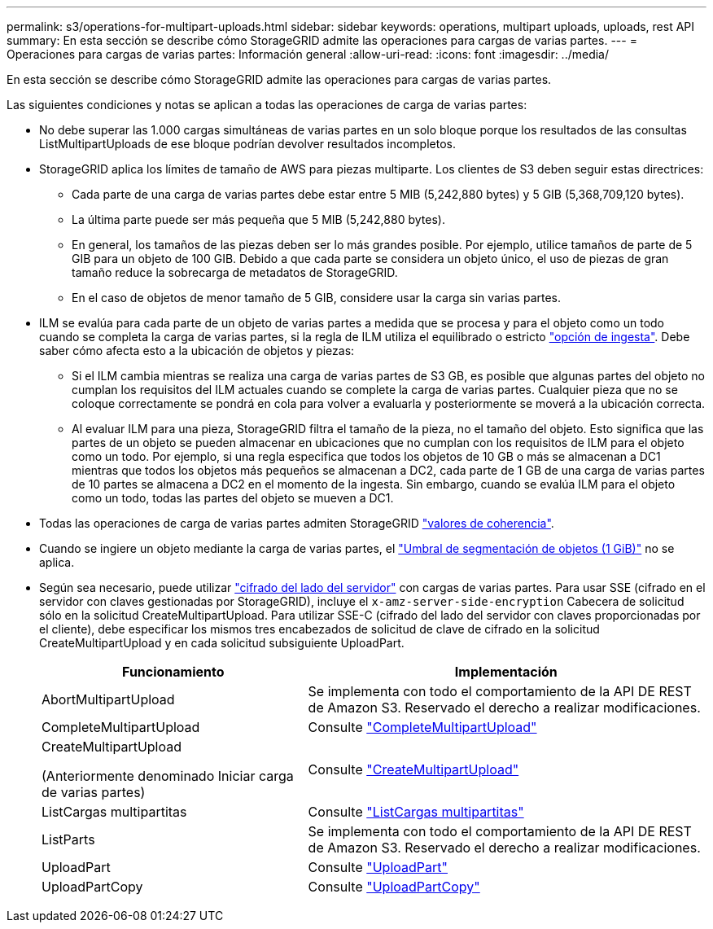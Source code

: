 ---
permalink: s3/operations-for-multipart-uploads.html 
sidebar: sidebar 
keywords: operations, multipart uploads, uploads, rest API 
summary: En esta sección se describe cómo StorageGRID admite las operaciones para cargas de varias partes. 
---
= Operaciones para cargas de varias partes: Información general
:allow-uri-read: 
:icons: font
:imagesdir: ../media/


[role="lead"]
En esta sección se describe cómo StorageGRID admite las operaciones para cargas de varias partes.

Las siguientes condiciones y notas se aplican a todas las operaciones de carga de varias partes:

* No debe superar las 1.000 cargas simultáneas de varias partes en un solo bloque porque los resultados de las consultas ListMultipartUploads de ese bloque podrían devolver resultados incompletos.
* StorageGRID aplica los límites de tamaño de AWS para piezas multiparte. Los clientes de S3 deben seguir estas directrices:
+
** Cada parte de una carga de varias partes debe estar entre 5 MIB (5,242,880 bytes) y 5 GIB (5,368,709,120 bytes).
** La última parte puede ser más pequeña que 5 MIB (5,242,880 bytes).
** En general, los tamaños de las piezas deben ser lo más grandes posible. Por ejemplo, utilice tamaños de parte de 5 GIB para un objeto de 100 GIB. Debido a que cada parte se considera un objeto único, el uso de piezas de gran tamaño reduce la sobrecarga de metadatos de StorageGRID.
** En el caso de objetos de menor tamaño de 5 GIB, considere usar la carga sin varias partes.


* ILM se evalúa para cada parte de un objeto de varias partes a medida que se procesa y para el objeto como un todo cuando se completa la carga de varias partes, si la regla de ILM utiliza el equilibrado o estricto link:../ilm/data-protection-options-for-ingest.html["opción de ingesta"]. Debe saber cómo afecta esto a la ubicación de objetos y piezas:
+
** Si el ILM cambia mientras se realiza una carga de varias partes de S3 GB, es posible que algunas partes del objeto no cumplan los requisitos del ILM actuales cuando se complete la carga de varias partes. Cualquier pieza que no se coloque correctamente se pondrá en cola para volver a evaluarla y posteriormente se moverá a la ubicación correcta.
** Al evaluar ILM para una pieza, StorageGRID filtra el tamaño de la pieza, no el tamaño del objeto. Esto significa que las partes de un objeto se pueden almacenar en ubicaciones que no cumplan con los requisitos de ILM para el objeto como un todo. Por ejemplo, si una regla especifica que todos los objetos de 10 GB o más se almacenan a DC1 mientras que todos los objetos más pequeños se almacenan a DC2, cada parte de 1 GB de una carga de varias partes de 10 partes se almacena a DC2 en el momento de la ingesta. Sin embargo, cuando se evalúa ILM para el objeto como un todo, todas las partes del objeto se mueven a DC1.


* Todas las operaciones de carga de varias partes admiten StorageGRID link:consistency-controls.html["valores de coherencia"].
* Cuando se ingiere un objeto mediante la carga de varias partes, el link:../admin/what-object-segmentation-is.html["Umbral de segmentación de objetos (1 GiB)"] no se aplica.
* Según sea necesario, puede utilizar link:using-server-side-encryption.html["cifrado del lado del servidor"] con cargas de varias partes. Para usar SSE (cifrado en el servidor con claves gestionadas por StorageGRID), incluye el `x-amz-server-side-encryption` Cabecera de solicitud sólo en la solicitud CreateMultipartUpload. Para utilizar SSE-C (cifrado del lado del servidor con claves proporcionadas por el cliente), debe especificar los mismos tres encabezados de solicitud de clave de cifrado en la solicitud CreateMultipartUpload y en cada solicitud subsiguiente UploadPart.
+
[cols="2a,3a"]
|===
| Funcionamiento | Implementación 


 a| 
AbortMultipartUpload
 a| 
Se implementa con todo el comportamiento de la API DE REST de Amazon S3. Reservado el derecho a realizar modificaciones.



 a| 
CompleteMultipartUpload
 a| 
Consulte link:complete-multipart-upload.html["CompleteMultipartUpload"]



 a| 
CreateMultipartUpload

(Anteriormente denominado Iniciar carga de varias partes)
 a| 
Consulte link:initiate-multipart-upload.html["CreateMultipartUpload"]



 a| 
ListCargas multipartitas
 a| 
Consulte link:list-multipart-uploads.html["ListCargas multipartitas"]



 a| 
ListParts
 a| 
Se implementa con todo el comportamiento de la API DE REST de Amazon S3. Reservado el derecho a realizar modificaciones.



 a| 
UploadPart
 a| 
Consulte link:upload-part.html["UploadPart"]



 a| 
UploadPartCopy
 a| 
Consulte link:upload-part-copy.html["UploadPartCopy"]

|===

